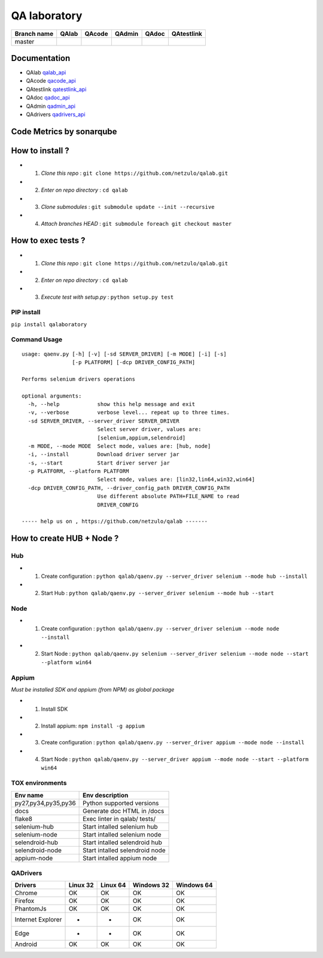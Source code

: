 QA laboratory 
=============

.. image:: https://img.shields.io/github/issues/netzulo/qalab.svg
  :alt: Issues on Github
  :target: https://github.com/netzulo/qalab/issues

.. image:: https://img.shields.io/github/issues-pr/netzulo/qalab.svg
  :alt: Pull Request opened on Github
  :target: https://github.com/netzulo/qalab/issues

.. image:: https://img.shields.io/github/release/netzulo/qalab.svg
  :alt: Release version on Github
  :target: https://github.com/netzulo/qalab/releases/latest

.. image:: https://img.shields.io/github/release-date/netzulo/qalab.svg
  :alt: Release date on Github
  :target: https://github.com/netzulo/qalab/releases/latest

+--------------+--------------------------+---------------------------+---------------------------+--------------------------+--------------------------+
| Branch name  | QAlab                    | QAcode                    | QAdmin                    | QAdoc                    | QAtestlink               |
+==============+==========================+===========================+===========================+==========================+==========================+
| master       | |qalab_build_master_lin| | |qacode_build_master_lin| | |qadmin_build_master_lin| | |qadoc_build_master_lin| | |qadoc_build_master_lin| |
|              | |qalab_build_master_win| | |qacode_build_master_win| | |qadmin_build_master_win| | |qadoc_build_master_win| | |qadoc_build_master_win| |
+--------------+--------------------------+---------------------------+---------------------------+--------------------------+--------------------------+

Documentation
-------------

- QAlab qalab_api_
- QAcode qacode_api_
- QAtestlink qatestlink_api_
- QAdoc qadoc_api_
- QAdmin qadmin_api_ 
- QAdrivers qadrivers_api_


Code Metrics by sonarqube
-------------------------

.. image:: http://qalab.tk:82/api/badges/gate?key=qalab
  :alt: Quality Gate
  :target: http://qalab.tk:82/api/badges/gate?key=qalab
.. image:: http://qalab.tk:82/api/badges/measure?key=qalab&metric=lines
  :alt: Lines
  :target: http://qalab.tk:82/api/badges/gate?key=qalab
.. image:: http://qalab.tk:82/api/badges/measure?key=qalab&metric=bugs
  :alt: Bugs
  :target: http://qalab.tk:82/api/badges/gate?key=qalab
.. image:: http://qalab.tk:82/api/badges/measure?key=qalab&metric=vulnerabilities
  :alt: Vulnerabilities
  :target: http://qalab.tk:82/api/badges/gate?key=qalab
.. image:: http://qalab.tk:82/api/badges/measure?key=qalab&metric=code_smells
  :alt: Code Smells
  :target: http://qalab.tk:82/api/badges/gate?key=qalab
.. image:: http://qalab.tk:82/api/badges/measure?key=qalab&metric=sqale_debt_ratio
  :alt: Debt ratio
  :target: http://qalab.tk:82/api/badges/gate?key=qalab
.. image:: http://qalab.tk:82/api/badges/measure?key=qalab&metric=comment_lines_density
  :alt: Comments
  :target: http://qalab.tk:82/api/badges/gate?key=qalab


How to install ?
----------------

+ 1. *Clone this repo* : ``git clone https://github.com/netzulo/qalab.git``
+ 2. *Enter on repo directory* : ``cd qalab``
+ 3. *Clone submodules* : ``git submodule update --init --recursive``
+ 4. *Attach branches HEAD* : ``git submodule foreach git checkout master``


How to exec tests ?
-------------------

+ 1. *Clone this repo* : ``git clone https://github.com/netzulo/qalab.git``
+ 2. *Enter on repo directory* : ``cd qalab``
+ 3. *Execute test with setup.py* : ``python setup.py test``


PIP install
***********

``pip install qalaboratory``

Command Usage
*************

::

  usage: qaenv.py [-h] [-v] [-sd SERVER_DRIVER] [-m MODE] [-i] [-s]
                  [-p PLATFORM] [-dcp DRIVER_CONFIG_PATH]
  
  Performs selenium drivers operations
  
  optional arguments:
    -h, --help            show this help message and exit
    -v, --verbose         verbose level... repeat up to three times.
    -sd SERVER_DRIVER, --server_driver SERVER_DRIVER
                          Select server driver, values are:
                          [selenium,appium,selendroid]
    -m MODE, --mode MODE  Select mode, values are: [hub, node]
    -i, --install         Download driver server jar
    -s, --start           Start driver server jar
    -p PLATFORM, --platform PLATFORM
                          Select mode, values are: [lin32,lin64,win32,win64]
    -dcp DRIVER_CONFIG_PATH, --driver_config_path DRIVER_CONFIG_PATH
                          Use different absolute PATH+FILE_NAME to read
                          DRIVER_CONFIG
  
  ----- help us on , https://github.com/netzulo/qalab -------


How to create HUB + Node ?
-------------------------

Hub
****

+ 1. Create configuration : ``python qalab/qaenv.py --server_driver selenium --mode hub --install``
+ 2. Start Hub : ``python qalab/qaenv.py --server_driver selenium --mode hub --start``

Node
****

+ 1. Create configuration : ``python qalab/qaenv.py --server_driver selenium --mode node --install``
+ 2. Start Node : ``python qalab/qaenv.py selenium --server_driver selenium --mode node --start --platform win64``

Appium
******

*Must be installed SDK and appium (from NPM) as global package*

+ 1. Install SDK
+ 2. Install appium: ``npm install -g appium``
+ 3. Create configuration : ``python qalab/qaenv.py --server_driver appium --mode node --install``
+ 4. Start Node : ``python qalab/qaenv.py --server_driver appium --mode node --start --platform win64``


TOX environments
****************

+---------------------+--------------------------------+
| Env name            | Env description                |
+=====================+================================+
| py27,py34,py35,py36 | Python supported versions      |
+---------------------+--------------------------------+
| docs                | Generate doc HTML in /docs     |
+---------------------+--------------------------------+
| flake8              | Exec linter in qalab/ tests/   |
+---------------------+--------------------------------+
| selenium-hub        | Start intalled selenium hub    |
+---------------------+--------------------------------+
| selenium-node       | Start intalled selenium node   |
+---------------------+--------------------------------+
| selendroid-hub      | Start intalled selendroid hub  |
+---------------------+--------------------------------+
| selendroid-node     | Start intalled selendroid node |
+---------------------+--------------------------------+
| appium-node         | Start intalled appium node     |
+---------------------+--------------------------------+


QADrivers
*********

+-------------------+----------+----------+------------+------------+
| Drivers           | Linux 32 | Linux 64 | Windows 32 | Windows 64 |
+===================+==========+==========+============+============+
| Chrome            | OK       | OK       | OK         | OK         |
+-------------------+----------+----------+------------+------------+
| Firefox           | OK       | OK       | OK         | OK         |
+-------------------+----------+----------+------------+------------+
| PhantomJs         | OK       | OK       | OK         | OK         |
+-------------------+----------+----------+------------+------------+
| Internet Explorer | -        | -        | OK         | OK         |
+-------------------+----------+----------+------------+------------+
| Edge              | -        | -        | OK         | OK         |
+-------------------+----------+----------+------------+------------+
| Android           | OK       | OK       | OK         | OK         |
+-------------------+----------+----------+------------+------------+


.. |qalab_build_master_lin| image:: https://travis-ci.org/netzulo/qalab.svg?branch=master
.. |qalab_build_master_win| image:: https://ci.appveyor.com/api/projects/status/f4orjhi6vjgsxxq9/branch/master?svg=true
.. |qalab_build_devel_lin| image:: https://travis-ci.org/netzulo/qalab.svg?branch=devel
.. |qalab_build_devel_win| image:: https://ci.appveyor.com/api/projects/status/f4orjhi6vjgsxxq9/branch/devel?svg=true
.. |qacode_build_master_lin| image:: https://travis-ci.org/netzulo/qacode.svg?branch=master
.. |qacode_build_master_win| image:: https://ci.appveyor.com/api/projects/status/4a0tc5pis1bykt9x/branch/master?svg=true
.. |qacode_build_devel_lin| image:: https://travis-ci.org/netzulo/qacode.svg?branch=devel
.. |qacode_build_devel_win| image:: https://ci.appveyor.com/api/projects/status/4a0tc5pis1bykt9x/branch/devel?svg=true
.. |qadoc_build_master_lin| image:: https://travis-ci.org/netzulo/qadoc.svg?branch=master 
.. |qadoc_build_master_win| image:: https://ci.appveyor.com/api/projects/status/o70qi0ykpagrgte2/branch/master?svg=true
.. |qadoc_build_devel_lin| image:: https://travis-ci.org/netzulo/qadoc.svg?branch=devel
.. |qadoc_build_devel_win| image:: https://ci.appveyor.com/api/projects/status/o70qi0ykpagrgte2/branch/devel?svg=true
.. |qadmin_build_master_lin| image:: https://travis-ci.org/netzulo/qadmin.svg?branch=master
.. |qadmin_build_master_win| image:: https://ci.appveyor.com/api/projects/status/qrb3o3qdeg3qv9eq/branch/master?svg=true
.. |qadmin_build_devel_lin| image:: https://travis-ci.org/netzulo/qadmin.svg?branch=devel
.. |qadmin_build_devel_win| image:: https://ci.appveyor.com/api/projects/status/qrb3o3qdeg3qv9eq/branch/devel?svg=true
.. |qatestlink_build_master_lin| image:: https://travis-ci.org/netzulo/qatestlink.svg?branch=master
.. |qatestlink_build_master_win| image:: https://ci.appveyor.com/api/projects/status/kw4si7if8lw7m10n/branch/master?svg=true
.. |qatestlink_build_devel_lin| image:: https://travis-ci.org/netzulo/qatestlink.svg?branch=devel
.. |qatestlink_build_devel_win| image:: https://ci.appveyor.com/api/projects/status/kw4si7if8lw7m10n/branch/devel?svg=true
.. _qalab_api: http://qalab.tk/qalab/
.. _qacode_api: http://qalab.tk/qacode/
.. _qatestlink_api: http://qalab.tk/qatestlink/
.. _qadoc_api: http://qalab.tk/qadoc/
.. _qadmin_api: http://qalab.tk/qadmin/
.. _qadrivers_api: http://qalab.tk/qadrivers/
